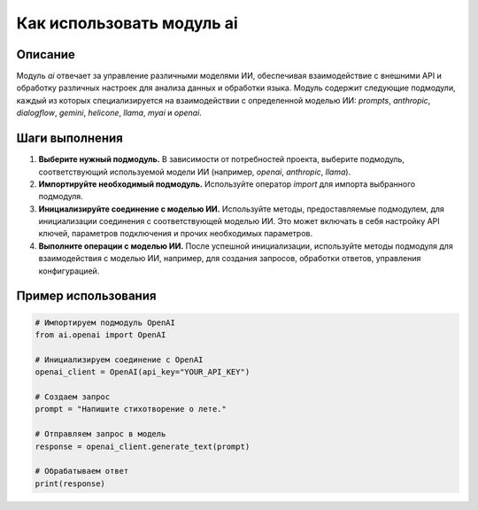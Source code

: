 Как использовать модуль ai
========================================================================================

Описание
-------------------------
Модуль `ai` отвечает за управление различными моделями ИИ, обеспечивая взаимодействие с внешними API и обработку различных настроек для анализа данных и обработки языка. Модуль содержит следующие подмодули, каждый из которых специализируется на взаимодействии с определенной моделью ИИ: `prompts`, `anthropic`, `dialogflow`, `gemini`, `helicone`, `llama`, `myai` и `openai`.

Шаги выполнения
-------------------------
1. **Выберите нужный подмодуль.**  В зависимости от потребностей проекта, выберите подмодуль, соответствующий используемой модели ИИ (например, `openai`, `anthropic`, `llama`).
2. **Импортируйте необходимый подмодуль.** Используйте оператор `import` для импорта выбранного подмодуля.
3. **Инициализируйте соединение с моделью ИИ.** Используйте методы, предоставляемые подмодулем, для инициализации соединения с соответствующей моделью ИИ. Это может включать в себя настройку API ключей, параметров подключения и прочих необходимых параметров.
4. **Выполните операции с моделью ИИ.** После успешной инициализации, используйте методы подмодуля для взаимодействия с моделью ИИ, например, для создания запросов, обработки ответов, управления конфигурацией.

Пример использования
-------------------------
.. code-block:: python

    # Импортируем подмодуль OpenAI
    from ai.openai import OpenAI

    # Инициализируем соединение с OpenAI
    openai_client = OpenAI(api_key="YOUR_API_KEY")

    # Создаем запрос
    prompt = "Напишите стихотворение о лете."

    # Отправляем запрос в модель
    response = openai_client.generate_text(prompt)

    # Обрабатываем ответ
    print(response)